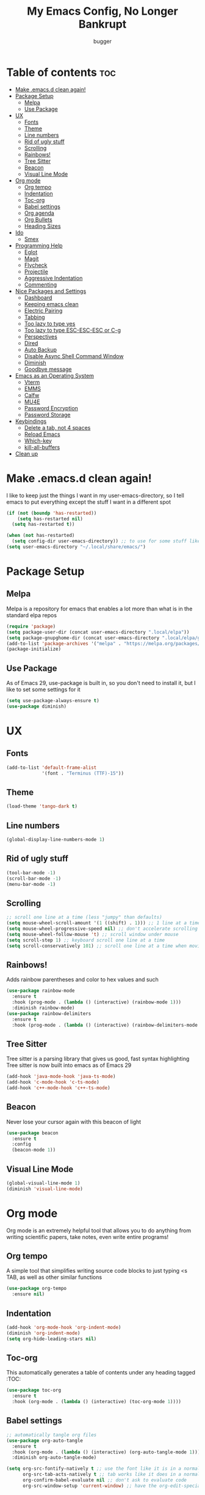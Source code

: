 #+TITLE: My Emacs Config, No Longer Bankrupt
#+AUTHOR: bugger
#+PROPERTY: header-args :tangle init.el
#+OPTIONS: toc:2
#+AUTO_TANGLE: t
#+STARTUP: overview

* Table of contents :toc:
- [[#make-emacsd-clean-again][Make .emacs.d clean again!]]
- [[#package-setup][Package Setup]]
  - [[#melpa][Melpa]]
  - [[#use-package][Use Package]]
- [[#ux][UX]]
  - [[#fonts][Fonts]]
  - [[#theme][Theme]]
  - [[#line-numbers][Line numbers]]
  - [[#rid-of-ugly-stuff][Rid of ugly stuff]]
  - [[#scrolling][Scrolling]]
  - [[#rainbows][Rainbows!]]
  - [[#tree-sitter][Tree Sitter]]
  - [[#beacon][Beacon]]
  - [[#visual-line-mode][Visual Line Mode]]
- [[#org-mode][Org mode]]
  - [[#org-tempo][Org tempo]]
  - [[#indentation][Indentation]]
  - [[#toc-org][Toc-org]]
  - [[#babel-settings][Babel settings]]
  - [[#org-agenda][Org agenda]]
  - [[#org-bullets][Org Bullets]]
  - [[#heading-sizes][Heading Sizes]]
- [[#ido][Ido]]
  - [[#smex][Smex]]
- [[#programming-help][Programming Help]]
  - [[#eglot][Eglot]]
  - [[#magit][Magit]]
  - [[#flycheck][Flycheck]]
  - [[#projectile][Projectile]]
  - [[#aggressive-indentation][Aggressive Indentation]]
  - [[#commenting][Commenting]]
- [[#nice-packages-and-settings][Nice Packages and Settings]]
  - [[#dashboard][Dashboard]]
  - [[#keeping-emacs-clean][Keeping emacs clean]]
  - [[#electric-pairing][Electric Pairing]]
  - [[#tabbing][Tabbing]]
  - [[#too-lazy-to-type-yes][Too lazy to type yes]]
  - [[#too-lazy-to-type-esc-esc-esc-or-c-g][Too lazy to type ESC-ESC-ESC or C-g]]
  - [[#perspectives][Perspectives]]
  - [[#dired][Dired]]
  - [[#auto-backup][Auto Backup]]
  - [[#disable-async-shell-command-window][Disable Async Shell Command Window]]
  - [[#diminish][Diminish]]
  - [[#goodbye-message][Goodbye message]]
- [[#emacs-as-an-operating-system][Emacs as an Operating System]]
  - [[#vterm][Vterm]]
  - [[#emms][EMMS]]
  - [[#calfw][Calfw]]
  - [[#mu4e][MU4E]]
  - [[#password-encryption][Password Encryption]]
  - [[#password-storage][Password Storage]]
- [[#keybindings][Keybindings]]
  - [[#delete-a-tab-not-4-spaces][Delete a tab, not 4 spaces]]
  - [[#reload-emacs][Reload Emacs]]
  - [[#which-key][Which-key]]
  - [[#kill-all-buffers][kill-all-buffers]]
- [[#clean-up][Clean up]]

* Make .emacs.d clean again!
I like to keep just the things I want in my user-emacs-directory, so I tell emacs to put everything except the stuff I want in a different spot
#+begin_src emacs-lisp
  (if (not (boundp 'has-restarted))
      (setq has-restarted nil)
    (setq has-restarted t))

  (when (not has-restarted)
    (setq config-dir user-emacs-directory)) ;; to use for some stuff like autostart.sh for example, which I do want in my default user-emacs-directory
  (setq user-emacs-directory "~/.local/share/emacs/")
#+end_src

* Package Setup
** Melpa
Melpa is a repository for emacs that enables a lot more than what is in the standard elpa repos
#+begin_src emacs-lisp
  (require 'package)
  (setq package-user-dir (concat user-emacs-directory ".local/elpa"))
  (setq package-gnupghome-dir (concat user-emacs-directory ".local/elpa/gnupg"))
  (add-to-list 'package-archives '("melpa" . "https://melpa.org/packages/") t)
  (package-initialize)
#+end_src
** Use Package
As of Emacs 29, use-package is built in, so you don't need to install it, but I like to set some settings for it
#+begin_src emacs-lisp
  (setq use-package-always-ensure t)
  (use-package diminish)
#+end_src
* UX
** Fonts
#+begin_src emacs-lisp
  (add-to-list 'default-frame-alist
               '(font . "Terminus (TTF)-15"))
#+end_src

** Theme
#+begin_src emacs-lisp
  (load-theme 'tango-dark t)
#+end_src

** Line numbers
#+begin_src emacs-lisp
  (global-display-line-numbers-mode 1)
#+end_src

** Rid of ugly stuff
#+begin_src emacs-lisp
  (tool-bar-mode -1)
  (scroll-bar-mode -1)
  (menu-bar-mode -1)
#+end_src

** Scrolling
#+begin_src emacs-lisp
  ;; scroll one line at a time (less "jumpy" than defaults)
  (setq mouse-wheel-scroll-amount '(1 ((shift) . 1))) ;; 1 line at a time
  (setq mouse-wheel-progressive-speed nil) ;; don't accelerate scrolling
  (setq mouse-wheel-follow-mouse 't) ;; scroll window under mouse
  (setq scroll-step 1) ;; keyboard scroll one line at a time
  (setq scroll-conservatively 101) ;; scroll one line at a time when moving the cursor down the page
#+end_src

** Rainbows!
Adds rainbow parentheses and color to hex values and such
#+begin_src emacs-lisp
  (use-package rainbow-mode
    :ensure t
    :hook (prog-mode . (lambda () (interactive) (rainbow-mode 1)))
    :diminish rainbow-mode)
  (use-package rainbow-delimiters
    :ensure t
    :hook (prog-mode . (lambda () (interactive) (rainbow-delimiters-mode 1))))
#+end_src

** Tree Sitter
Tree sitter is a parsing library that gives us good, fast syntax highlighting
Tree sitter is now built into emacs as of Emacs 29
#+begin_src emacs-lisp
  (add-hook 'java-mode-hook 'java-ts-mode)
  (add-hook 'c-mode-hook 'c-ts-mode)
  (add-hook 'c++-mode-hook 'c++-ts-mode)
#+end_src
** Beacon
Never lose your cursor again with this beacon of light
#+begin_src emacs-lisp
  (use-package beacon
    :ensure t
    :config
    (beacon-mode 1))
#+end_src
** Visual Line Mode
#+begin_src emacs-lisp
  (global-visual-line-mode 1)
  (diminish 'visual-line-mode)
#+end_src
* Org mode
Org mode is an extremely helpful tool that allows you to do anything from writing scientific papers, take notes, even write entire programs!
** Org tempo
A simple tool that simplifies writing source code blocks to just typing <s TAB, as well as other similar functions
#+begin_src emacs-lisp
  (use-package org-tempo
    :ensure nil)
#+end_src

** Indentation
#+begin_src emacs-lisp
  (add-hook 'org-mode-hook 'org-indent-mode)
  (diminish 'org-indent-mode)
  (setq org-hide-leading-stars nil)
#+end_src

** Toc-org
This automatically generates a table of contents under any heading tagged :TOC:
#+begin_src emacs-lisp
  (use-package toc-org
    :ensure t
    :hook (org-mode . (lambda () (interactive) (toc-org-mode 1))))
#+end_src
** Babel settings
#+begin_src emacs-lisp
    ;; automatically tangle org files
    (use-package org-auto-tangle
      :ensure t
      :hook (org-mode . (lambda () (interactive) (org-auto-tangle-mode 1)))
      :diminish org-auto-tangle-mode)

    (setq org-src-fontify-natively t ;; use the font like it is in a normal buffer
          org-src-tab-acts-natively t ;; tab works like it does in a normal buffer
          org-confirm-babel-evaluate nil ;; don't ask to evaluate code
          org-src-window-setup 'current-window) ;; have the org-edit-special command consume the current window
#+end_src

** Org agenda
Org agenda is a full blown scheduling application with all the power of org mode built into it
#+begin_src emacs-lisp
  (setq org-agenda-files (list "~/org/agenda/schedule.org"))
#+end_src

** Org Bullets
Use fancy bullets instead of simple *'s
#+begin_src emacs-lisp
  (use-package org-bullets
    :ensure t
    :config
    (add-hook 'org-mode-hook (lambda () (org-bullets-mode 1))))
#+end_src

** Heading Sizes
Make the headings larger than ordinary text
#+begin_src emacs-lisp
(custom-set-faces
  '(org-level-1 ((t (:inherit outline-1 :height 1.3))))
  '(org-level-2 ((t (:inherit outline-2 :height 1.2))))
  '(org-level-3 ((t (:inherit outline-3 :height 1.1)))))
#+end_src
* Ido
Interactively Do Things with ido
#+begin_src emacs-lisp
  (ido-mode 1)
  (ido-everywhere 1)
  (use-package ido-completing-read+
    :ensure t
    :config
    (ido-ubiquitous-mode 1))
#+end_src

** Smex
Store history in M-x with smex
#+begin_src emacs-lisp
  (use-package smex
    :ensure t
    :bind ("M-x" . smex))
#+end_src
* Programming Help
Things like eglot and projectile are a huge help when programming
** Eglot
A lightweight LSP implementation built into emacs (as of emacs 29)
#+begin_src emacs-lisp
  (add-hook 'c-ts-mode-hook #'eglot-ensure)
  (add-hook 'c++-ts-mode-hook #'eglot-ensure)
  (setq eglot-autoshutdown t)
  (use-package eglot-java
    :hook (java-ts-mode . (lambda () (interactive) (eglot-java-mode 1))))
#+end_src
** Magit
The best way to use git there is
#+begin_src emacs-lisp
  (use-package magit
    :defer t
    :ensure t)
#+end_src
** Flycheck
Flycheck is a program that enables essentially 'spell checking' your code
#+begin_src emacs-lisp
  (use-package flycheck
    :defer t
    :ensure t
    :config
    (global-flycheck-mode))
#+end_src

** Projectile
Projectile manages projects
#+begin_src emacs-lisp
  (use-package projectile
    :ensure t
    :config
    (projectile-mode +1)
    :diminish projectile-mode)

  (use-package projectile-ripgrep
    :ensure t
    :after projectile)

  (use-package consult-projectile
    :ensure t
    :after projectile
    :after consult)
#+end_src
** Aggressive Indentation
I like to keep all my lisp code indented properly automatically, and aggressive indentation is really nice for that

This is actually really annoying in languages that use tabbing to denote scope/seperation, like C or Java, so just for lisp
#+begin_src emacs-lisp
  (use-package aggressive-indent
    :ensure t
    :hook (emacs-lisp-mode . aggressive-indent-mode))
#+end_src
** Commenting
Neat package that gives some nice commenting functions
#+begin_src emacs-lisp
  (use-package evil-nerd-commenter
    :ensure t
    :bind ("C-c C-/" . evilnc-comment-or-uncomment-lines))
#+end_src
* Nice Packages and Settings
Things that aren't really necessary to do stuff, but nice to have
** Dashboard
*** Dependencies

Nice little lines
#+begin_src emacs-lisp
  (use-package page-break-lines
    :ensure t
    :diminish page-break-lines-mode)
#+end_src

Show the recent files
#+begin_src emacs-lisp
  (use-package recentf
    :ensure t
    :config
    ;; remove boilerplate files from recentf list
    (add-to-list 'recentf-exclude "~/org/agenda/schedule.org")
    (add-to-list 'recentf-exclude (concat user-emacs-directory "bookmarks")))
#+end_src

*** The actual dashboard
#+begin_src emacs-lisp
  (use-package dashboard
    :after page-break-lines
    :after projectile
    :after recentf
    :hook (dashboard-mode . (lambda () (interactive) (page-break-lines-mode 1)))
    :hook (dashboard-mode . (lambda () (interactive) (display-line-numbers-mode -1)))
    :ensure t
    :init
    (setq dashboard-page-separator "
  
  ")
    (setq initial-buffer-choice (lambda () (get-buffer-create "*dashboard*")))
    (setq dashboard-items '((recents . 5)
                            (projects . 5)
                            (agenda . 5)))
    (setq dashboard-center-content t)
    (setq dashboard-projects-switch-function 'projectile-persp-switch-project)
    :config
    (dashboard-setup-startup-hook))
#+end_src
** Keeping emacs clean
Some things \*cough cough auto-save-list\* don't like to cooperate with the settings I put earlier, so I use the no-littering package to fix that
#+begin_src emacs-lisp
  (use-package no-littering
    :ensure t)
#+end_src
** Electric Pairing
Automatically pair parentheses and the like
#+begin_src emacs-lisp
  (electric-pair-mode 1)
  (setq electric-pair-inhibit-predicate
        `(lambda (c)
           (if (char-equal c ?<) t (,electric-pair-inhibit-predicate c))))
#+end_src

** Tabbing
#+begin_src emacs-lisp
  (setq indent-tabs-mode t)
  (setq-default tab-width 4
                c-basic-offset 4
                c-ts-mode-indent-offset 4
                c-ts-mode-indent-style 'bsd
                c-default-style "bsd")
  (defvaralias 'c-basic-offset 'tab-width)
  (defvaralias 'c-ts-mode-indent-offset 'tab-width)
  (add-hook 'prog-mode-hook #'(lambda ()
                                (interactive)
                                (if (equal major-mode 'emacs-lisp-mode)
                                    (setq indent-tabs-mode nil)
                                  (setq indent-tabs-mode t))))
#+end_src

** Too lazy to type yes
#+begin_src emacs-lisp
  (defalias 'yes-or-no-p 'y-or-n-p)
#+end_src

** Too lazy to type ESC-ESC-ESC or C-g
#+begin_src emacs-lisp
  (global-set-key (kbd "<escape>") 'abort-minibuffers)
#+end_src

** Perspectives
Like workspaces inside of emacs to clean up the buffer list
#+begin_src emacs-lisp
  (use-package perspective
    :ensure t
    :bind (("C-c p k" . persp-kill)
           ("C-c p p" . persp-switch)
           ("C-c p i" . persp-ibuffer)
           ("C-c p b" . persp-switch-to-buffer*))
    :config
    (setq persp-initial-frame-name "Main")
    (setq persp-mode-prefix-key "C-c p")
    (persp-mode))
#+end_src
*** Projectile integration
It'd be really nice if you could assign perspectives to projects, right? It is, so I did that.
#+begin_src emacs-lisp
  (use-package persp-projectile
    :ensure t
    :bind (("C-x p p" . projectile-persp-switch-project))
    :after perspective
    :after projectile)
#+end_src
** Dired
Dired has some nice extensions that let you automatically open in another program
#+begin_src emacs-lisp
  (use-package dired-open
    :ensure t
    :after dired
    :config
    (setq dired-open-extensions '(("gif" . "nsxiv")
                                  ("mkv" . "mpv")
                                  ("mp4" . "mpv")
                                  ("mp3" . "mpv")))
    :bind (:map dired-mode-map
                ("f" . dired-open-file)))
#+end_src
** Auto Backup
Emacs has a feature to automatically back up files every so often, which is nice, but clogs up the directory and git, so I moved it
#+begin_src emacs-lisp
  (setq backup-directory-alist '((".*" . "~/.cache/emacs/auto-saves")))
  (setq auto-save-file-name-transforms '((".*" "~/.cache/emacs/auto-saves" t)))
#+end_src
** Disable Async Shell Command Window
If I want to see the output of a shell command, I'll just do it with a compilation command. This is just annoying
#+begin_src emacs-lisp
(add-to-list 'display-buffer-alist
  (cons "\\*Async Shell Command\\*.*" (cons #'display-buffer-no-window nil)))
#+end_src
** Diminish
Not a big fan of a bunch of random minor modes I don't care about clogging up the modeline.
#+begin_src emacs-lisp
  (diminish 'eldoc-mode)
  (diminish 'auto-revert-mode)
#+end_src
** Goodbye message
I think that it would be pretty cute to have a little goodbye confirmation when exiting emacs
#+begin_src emacs-lisp
  (defvar goodbye-message-list '("Don't leave me!"
                                 "B-baka! It's not like I liked you anyway..."
                                 "Thank you for participating in this Aperture Science computer-aided enrichment activity."
                                 "Emacs, Emacs never changes."
                                 "Wake up, Mr. Stallman. Wake up and smell the ashes."
                                 "I don't think you want to do that."
                                 (concat "I'm afraid I can't do that, " user-login-name ".")
                                 "In case I don't see ya, good afternoon, good evening, and good night!"
                                 "Here's looking at you, kid."
                                 "I do wish we could chat longer, but I'm having an old friend for dinner..."
                                 "Life moves pretty fast. If you don't stop and look around once and a while you might miss it."
                                 "So long... partner."
                                 "I'll be right here..."
                                 "I think this just might be my masterpiece."
                                 "Where we go from there is a choice I leave to you."
                                 "Daisy, Daisy, give me your answer do."
                                 "Leaving? Emacs? Are you well?")
    "A list of messages used as prompts for the user when quiting emacs")
  (defun quit-emacs (&rest STUFF)
    (interactive)
    (y-or-n-p (concat (nth (random (length goodbye-message-list))
                           goodbye-message-list)
                      " Really quit emacs?")))
  (setq confirm-kill-emacs #'quit-emacs)
#+end_src
* Emacs as an Operating System
The packages that let me use emacs instead of some external package
** Vterm
Vterm is a fully fledged terminal within emacs
#+begin_src emacs-lisp
  (use-package vterm
    :defer t
    :ensure t
    :config
    (setq shell-file-name "/bin/zsh"
          vterm-max-scrollback 5000))
#+end_src
*** Toggling
It's kind of annoying to have an ordinary window stuck there at the bottom that you have to deal with and pop back up to reconfigure the window again, so why not add a toggle for it?
#+begin_src emacs-lisp
  (use-package vterm-toggle
    :after vterm
    :ensure t
    :config
    (setq vterm-toggle-fullscreen-p nil)
    (setq vterm-toggle-scope 'project)
    (add-to-list 'display-buffer-alist
                 '((lambda (buffer-or-name _)
                     (let ((buffer (get-buffer buffer-or-name)))
                       (with-current-buffer buffer
                         (or (equal major-mode 'vterm-mode)
                             (string-prefix-p vterm-buffer-name (buffer-name buffer))))))
                   (display-buffer-reuse-window display-buffer-at-bottom)
                   ;;(display-buffer-reuse-window display-buffer-in-direction)
                   ;;display-buffer-in-direction/direction/dedicated is added in emacs27
                   ;;(direction . bottom)
                   ;;(dedicated . t) ;dedicated is supported in emacs27
                   (reusable-frames . visible)
                   (window-height . 0.3))))
#+end_src
** EMMS
The Emacs Multimedia System lets you use emacs as a music player
#+begin_src emacs-lisp
  (use-package emms
    :ensure t
    ;; :after exwm ;; exwm autostart is where mpd gets started
    :config
    (require 'emms-setup)
    (require 'emms-player-mpd)
    (emms-all)
    (setq emms-seek-seconds 5)
    (setq emms-player-list '(emms-player-mpd))
    (setq emms-info-functions '(emms-info-mpd))
    (setq emms-player-mpd-music-directory (concat (getenv "HOME") "/Music"))
    (setq emms-player-mpd-server-name "localhost")
    (setq emms-player-mpd-server-port "6600")
    (setq mpc-host "localhost:6600"))
#+end_src

** Calfw
A calendar within emacs!
#+begin_src emacs-lisp
  (use-package calfw
    :ensure t)
  (use-package calfw-org
    :ensure
    :after calfw)
#+end_src

** MU4E
Maildir Utils 4 Emacs, an email client for emacs
#+begin_src emacs-lisp
  (use-package mu4e
    :ensure nil
    :load-path "/usr/share/emacs/site-lisp/mu4e"
    :config
    (setq smtpmail-stream-type 'starttls
          mu4e-change-filenames-when-moving t
          mu4e-update-interval (* 10 60)
          mu4e-compose-format-flowed t
          mu4e-hide-index-messages t ;; stop flashing my email to everyone around me
          mu4e-get-mail-command "mbsync -a" ;; requires isync to be installed and configured for your emails
          ;; NOTE: I recommend using .authinfo.gpg to store an encrypted set of your email usernames and passwords that mbsync pulls from
          ;; using the decryption function defined below
          message-send-mail-function 'smtpmail-send-it)

    ;; this is a dummy configuration for example
    ;; my real email info is stored in ~/.local/share/emacs/emails.el

    ;; mu4e-contexts (list
    ;;                (make-mu4e-context
    ;;                 :name "My email"
    ;;                 :match-func (lambda (msg)
    ;;                               (when msg
    ;;                                 (string-prefix-p "/Gmail" (mu4e-message-field msg :maildir))))
    ;;                 :vars '((user-mail-address . "myemail@gmail.com")
    ;;                         (user-full-name    . "My Name")
    ;;                         (smtpmail-smtp-server . "smtp.gmail.com")
    ;;                         (smtpmail-smtp-service . 587) ;; this is for tls, use 465 for ssl, 25 for plain
    ;;                         (mu4e-drafts-folder . "/[Gmail]/Drafts")
    ;;                         (mu4e-sent-folder . "/[Gmail]/Sent Mail")
    ;;                         (mu4e-refile-folder . "/[Gmail]/All Mail")
    ;;                         (mu4e-trash-folder . "/[Gmail]/Trash"))))

    (load (concat user-emacs-directory "emails.el")))
#+end_src

*** MU4E Alert
A good package to get notifications when emails come in, as well as a good modeline display for emails
#+begin_src emacs-lisp
  (use-package mu4e-alert
    :after mu4e
    :ensure t
    :config
    (mu4e-alert-enable-mode-line-display)
    (mu4e-alert-enable-notifications))
#+end_src
** Password Encryption
This is really just for mbsync. To actually use passwords well, see [[#password-storage][Password Storage]]
#+begin_src emacs-lisp
  (defun efs/lookup-password (&rest keys)
    (let ((result (apply #'auth-source-search keys)))
      (if result
          (funcall (plist-get (car result) :secret))
        nil)))
#+end_src
** Password Storage
Store and retrieve all your passwords with emacs!
#+begin_src emacs-lisp
  (use-package pass)
#+end_src
* Keybindings
** Delete a tab, not 4 spaces
#+begin_src emacs-lisp
  (global-set-key (kbd "DEL") 'backward-delete-char)
  (setq c-backspace-function 'backward-delete-char)
#+end_src
** Reload Emacs
It's pretty useful to just reload your config on the fly rather than have to reload every time
#+begin_src emacs-lisp
  (defun bugger/emacs-reload ()
    (interactive)
    (setq has-restarted t)
    (org-babel-tangle-file (concat config-dir "config.org"))
    (load-file (concat config-dir "init.el"))
    (load-file (concat config-dir "init.el")))
  (global-set-key (kbd "C-c C-r") 'bugger/emacs-reload)
#+end_src
** Which-key
Which-key displays possible completions for keybindings you have typed in a minibuffer at the bottom of the screen
#+begin_src emacs-lisp
  (use-package which-key
    :ensure t
    :config (which-key-mode 1)
    :diminish which-key-mode)
#+end_src

** kill-all-buffers
It can be useful to kill all of the buffers to clean up your buffer list. This functionality doesn't exist in emacs by default
#+begin_src emacs-lisp
  (defun kill-all-buffers ()
    (interactive)
    (mapc 'kill-buffer (buffer-list)))
  (global-set-key (kbd "C-c C-M-k") #'kill-all-buffers)
#+end_src
* Clean up
Just need to put gc-cons-threshold back to a normal figure after init
#+begin_src emacs-lisp
  (setq gc-cons-threshold (* 2 1024 1024))
#+end_src
